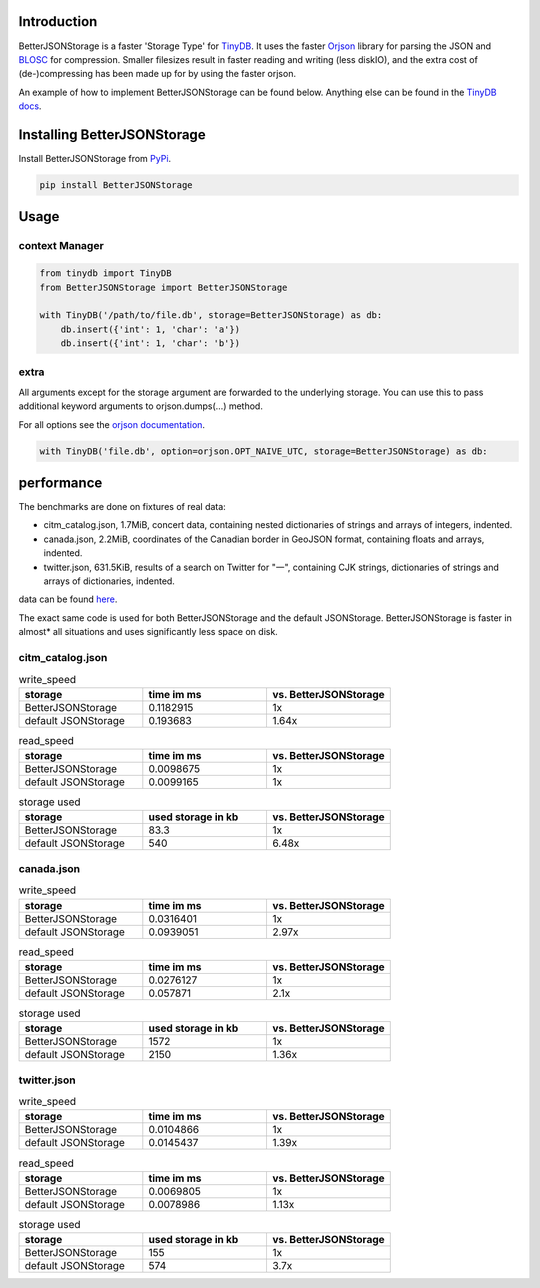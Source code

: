 .. image:: https://raw.githubusercontent.com/MrPigss/BetterJSONStorage/master/img/logo.png
    :scale: 100%
    :height: 150px

Introduction
************
BetterJSONStorage is a faster 'Storage Type' for TinyDB_.
It uses the faster Orjson_ library for parsing the JSON and BLOSC_ for compression.
Smaller filesizes result in faster reading and writing (less diskIO),
and the extra cost of (de-)compressing has been made up for by using the faster orjson.

An example of how to implement BetterJSONStorage can be found below.
Anything else can be found in the `TinyDB docs <https://tinydb.readthedocs.io/>`_.

Installing BetterJSONStorage
****************************

Install BetterJSONStorage from `PyPi <https://pypi.org/project/BetterJSONStorage/>`_.

.. code-block:: PowerShell

    pip install BetterJSONStorage

Usage
************

context Manager
===============
.. code-block:: python

    from tinydb import TinyDB
    from BetterJSONStorage import BetterJSONStorage

    with TinyDB('/path/to/file.db', storage=BetterJSONStorage) as db:
        db.insert({'int': 1, 'char': 'a'})
        db.insert({'int': 1, 'char': 'b'})

.. _TinyDB: https://github.com/msiemens/tinydb
.. _Orjson: https://github.com/ijl/orjson
.. _BLOSC: https://github.com/Blosc/python-blosc

extra
=====

All arguments except for the storage argument are forwarded to the underlying storage.
You can use this to pass additional keyword arguments to orjson.dumps(…) method.

For all options see the `orjson documentation <https://github.com/ijl/orjson#option>`_.

.. code-block:: python

    with TinyDB('file.db', option=orjson.OPT_NAIVE_UTC, storage=BetterJSONStorage) as db:

performance
************
The benchmarks are done on fixtures of real data:

* citm_catalog.json, 1.7MiB, concert data, containing nested dictionaries of strings and arrays of integers, indented.
* canada.json, 2.2MiB, coordinates of the Canadian border in GeoJSON format, containing floats and arrays, indented.
* twitter.json, 631.5KiB, results of a search on Twitter for "一", containing CJK strings, dictionaries of strings and arrays of dictionaries, indented.

data can be found `here <https://github.com/serde-rs/json-benchmark/tree/master/data>`_.

The exact same code is used for both BetterJSONStorage and the default JSONStorage.
BetterJSONStorage is faster in almost* all situations and uses significantly less space on disk.

citm_catalog.json
==================

.. list-table:: write_speed
   :widths: 25 25 25
   :header-rows: 1

   * - storage
     - time im ms
     - vs. BetterJSONStorage
   * - BetterJSONStorage
     - 0.1182915
     - 1x
   * - default JSONStorage
     - 0.193683
     - 1.64x

.. list-table:: read_speed
   :widths: 25 25 25
   :header-rows: 1

   * - storage
     - time im ms
     - vs. BetterJSONStorage
   * - BetterJSONStorage
     - 0.0098675
     - 1x
   * - default JSONStorage
     - 0.0099165
     - 1x

.. list-table:: storage used
   :widths: 25 25 25
   :header-rows: 1

   * - storage
     - used storage in kb
     - vs. BetterJSONStorage
   * - BetterJSONStorage
     - 83.3
     - 1x
   * - default JSONStorage
     - 540
     - 6.48x

canada.json
==================

.. list-table:: write_speed
   :widths: 25 25 25
   :header-rows: 1

   * - storage
     - time im ms
     - vs. BetterJSONStorage
   * - BetterJSONStorage
     - 0.0316401
     - 1x
   * - default JSONStorage
     - 0.0939051
     - 2.97x

.. list-table:: read_speed
   :widths: 25 25 25
   :header-rows: 1

   * - storage
     - time im ms
     - vs. BetterJSONStorage
   * - BetterJSONStorage
     - 0.0276127
     - 1x
   * - default JSONStorage
     - 0.057871
     - 2.1x

.. list-table:: storage used
   :widths: 25 25 25
   :header-rows: 1

   * - storage
     - used storage in kb
     - vs. BetterJSONStorage
   * - BetterJSONStorage
     - 1572
     - 1x
   * - default JSONStorage
     - 2150
     - 1.36x

twitter.json
==================

.. list-table:: write_speed
   :widths: 25 25 25
   :header-rows: 1

   * - storage
     - time im ms
     - vs. BetterJSONStorage
   * - BetterJSONStorage
     - 0.0104866
     - 1x
   * - default JSONStorage
     - 0.0145437
     - 1.39x

.. list-table:: read_speed
   :widths: 25 25 25
   :header-rows: 1

   * - storage
     - time im ms
     - vs. BetterJSONStorage
   * - BetterJSONStorage
     - 0.0069805
     - 1x
   * - default JSONStorage
     - 0.0078986
     - 1.13x

.. list-table:: storage used
   :widths: 25 25 25
   :header-rows: 1

   * - storage
     - used storage in kb
     - vs. BetterJSONStorage
   * - BetterJSONStorage
     - 155
     - 1x
   * - default JSONStorage
     - 574
     - 3.7x